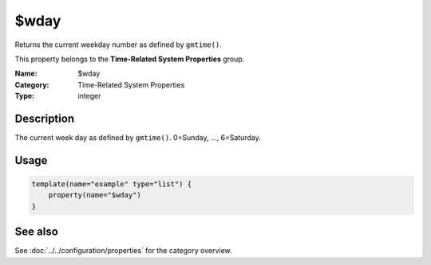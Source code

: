 .. _prop-system-time-wday:
.. _properties.system-time.wday:

$wday
=====

.. index::
   single: properties; $wday
   single: $wday

.. summary-start

Returns the current weekday number as defined by ``gmtime()``.

.. summary-end

This property belongs to the **Time-Related System Properties** group.

:Name: $wday
:Category: Time-Related System Properties
:Type: integer

Description
-----------
The current week day as defined by ``gmtime()``. 0=Sunday, ..., 6=Saturday.

Usage
-----
.. _properties.system-time.wday-usage:

.. code-block:: rsyslog

   template(name="example" type="list") {
       property(name="$wday")
   }

See also
--------
See :doc:`../../configuration/properties` for the category overview.
